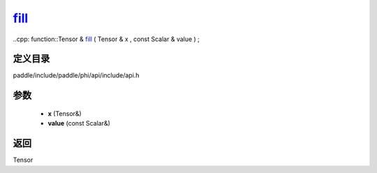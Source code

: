 .. _cn_api_paddle_experimental_fill_:

fill_
-------------------------------

..cpp: function::Tensor & fill_ ( Tensor & x , const Scalar & value ) ;


定义目录
:::::::::::::::::::::
paddle/include/paddle/phi/api/include/api.h

参数
:::::::::::::::::::::
	- **x** (Tensor&)
	- **value** (const Scalar&)

返回
:::::::::::::::::::::
Tensor
